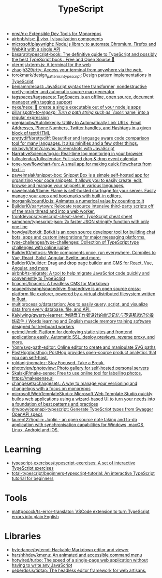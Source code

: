 :PROPERTIES:
:ID:       e3127fa8-3953-4bf8-a842-d20395143750
:END:
#+title: TypeScript

- [[https://github.com/nrwl/nx][nrwl/nx: Extensible Dev Tools for Monorepos]]
- [[https://github.com/airbnb/visx][airbnb/visx: 🐯 visx | visualization components]]
- [[https://github.com/microsoft/playwright][microsoft/playwright: Node.js library to automate Chromium, Firefox and WebKit with a single API]]
- [[https://github.com/basarat/typescript-book][basarat/typescript-book: The definitive guide to TypeScript and possibly the best TypeScript book . Free and Open Source 🌹]]
- [[https://github.com/xtermjs/xterm.js][xtermjs/xterm.js: A terminal for the web]]
- [[https://github.com/zhaojh329/rtty][zhaojh329/rtty: Access your terminal from anywhere via the web.]]
- [[https://github.com/torokmark/design_patterns_in_typescript][torokmark/design_patterns_in_typescript: Design pattern implementations in TypeScript]]
- [[https://github.com/benjamn/recast][benjamn/recast: JavaScript syntax tree transformer, nondestructive pretty-printer, and automatic source map generator]]
- [[https://github.com/tagspaces/tagspaces][tagspaces/tagspaces: TagSpaces is an offline, open source, document manager with tagging support]]
- [[https://github.com/nexe/nexe][nexe/nexe: 🎉 create a single executable out of your node.js apps]]
- [[https://github.com/pillarjs/path-to-regexp][pillarjs/path-to-regexp: Turn a path string such as `/user/:name` into a regular expression]]
- [[https://github.com/gregjacobs/Autolinker.js][gregjacobs/Autolinker.js: Utility to Automatically Link URLs, Email Addresses, Phone Numbers, Twitter handles, and Hashtags in a given block of text/HTML]]
- [[https://github.com/prettydiff/prettydiff][prettydiff/prettydiff: Beautifier and language aware code comparison tool for many languages. It also minifies and a few other things.]]
- [[https://github.com/niklasvh/html2canvas][niklasvh/html2canvas: Screenshots with JavaScript]]
- [[https://github.com/NarrativeScience/log.io][NarrativeScience/log.io: Real-time log monitoring in your browser]]
- [[https://github.com/fullcalendar/fullcalendar][fullcalendar/fullcalendar: Full-sized drag & drop event calendar]]
- [[https://github.com/tone-row/flowchart-fun][tone-row/flowchart-fun: A small app for making quick flowcharts from text ⿻]]
- [[https://github.com/pawelmalak/snippet-box][pawelmalak/snippet-box: Snippet Box is a simple self-hosted app for organizing your code snippets. It allows you to easily create, edit, browse and manage your snippets in various languages.]]
- [[https://github.com/pawelmalak/flame][pawelmalak/flame: Flame is self-hosted startpage for your server. Easily manage your apps and bookmarks with built-in editors.]]
- [[https://github.com/inorganik/countUp.js][inorganik/countUp.js: Animates a numerical value by counting to it]]
- [[https://github.com/BuilderIO/partytown][BuilderIO/partytown: Relocate resource intensive third-party scripts off of the main thread and into a web worker.]]
- [[https://github.com/frontdevops/typescript-cheat-sheet][frontdevops/typescript-cheat-sheet: TypeScript cheat sheet]]
- [[https://github.com/samchon/typescript-json][samchon/typescript-json: 2x faster JSON stringify function with only one line]]
- [[https://github.com/howdyai/botkit][howdyai/botkit: Botkit is an open source developer tool for building chat bots, apps and custom integrations for major messaging platforms.]]
- [[https://github.com/type-challenges/type-challenges][type-challenges/type-challenges: Collection of TypeScript type challenges with online judge]]
- [[https://github.com/BuilderIO/mitosis][BuilderIO/mitosis: Write components once, run everywhere. Compiles to Vue, React, Solid, Angular, Svelte, and more.]]
- [[https://github.com/BuilderIO/builder][BuilderIO/builder: Drag and drop page builder and CMS for React, Vue, Angular, and more]]
- [[https://github.com/airbnb/ts-migrate][airbnb/ts-migrate: A tool to help migrate JavaScript code quickly and conveniently to TypeScript]]
- [[https://github.com/tinacms/tinacms][tinacms/tinacms: A headless CMS for Markdown]]
- [[https://github.com/spacedriveapp/spacedrive][spacedriveapp/spacedrive: Spacedrive is an open source cross-platform file explorer, powered by a virtual distributed filesystem written in Rust.]]
- [[https://github.com/multiprocessio/datastation][multiprocessio/datastation: App to easily query, script, and visualize data from every database, file, and API.]]
- [[https://github.com/Kaiyiwing/qwerty-learner][Kaiyiwing/qwerty-learner: 为键盘工作者设计的单词记忆与英语肌肉记忆锻炼软件 / Words learning and English muscle memory training software designed for keyboard workers]]
- [[https://github.com/getmeli/meli][getmeli/meli: Platform for deploying static sites and frontend applications easily. Automatic SSL, deploy previews, reverse proxy, and more.]]
- [[https://github.com/Yqnn/svg-path-editor][Yqnn/svg-path-editor: Online editor to create and manipulate SVG paths]]
- [[https://github.com/PostHog/posthog][PostHog/posthog: PostHog provides open-source product analytics that you can self-host.]]
- [[https://github.com/roldanjr/pomatez][roldanjr/pomatez: Stay Focused. Take a Break.]]
- [[https://github.com/photoview/photoview][photoview/photoview: Photo gallery for self-hosted personal servers]]
- [[https://github.com/SkalskiP/make-sense][SkalskiP/make-sense: Free to use online tool for labelling photos. https://makesense.ai]]
- [[https://github.com/changesets/changesets][changesets/changesets: A way to manage your versioning and changelogs with a focus on monorepos]]
- [[https://github.com/microsoft/WebTemplateStudio][microsoft/WebTemplateStudio: Microsoft Web Template Studio quickly builds web applications using a wizard-based UI to turn your needs into a foundation of best patterns and practices]]
- [[https://github.com/drwpow/openapi-typescript][drwpow/openapi-typescript: Generate TypeScript types from Swagger OpenAPI specs]]
- [[https://github.com/laurent22/joplin][laurent22/joplin: Joplin - an open source note taking and to-do application with synchronisation capabilities for Windows, macOS, Linux, Android and iOS.]]

* Learning
- [[https://github.com/typescript-exercises/typescript-exercises][typescript-exercises/typescript-exercises: A set of interactive TypeScript exercises]]
- [[https://github.com/total-typescript/beginners-typescript-tutorial?utm_campaign=explore-email&utm_medium=email&utm_source=newsletter&utm_term=weekly][total-typescript/beginners-typescript-tutorial: An interactive TypeScript tutorial for beginners]]

* Tools
- [[https://github.com/mattpocock/ts-error-translator][mattpocock/ts-error-translator: VSCode extension to turn TypeScript errors into plain English]]

* Libraries
- [[https://github.com/bytedance/bytemd][bytedance/bytemd: Hackable Markdown editor and viewer]]
- [[https://github.com/harshhhdev/kmenu][harshhhdev/kmenu: An animated and accessible command menu]]
- [[https://github.com/hotwired/turbo][hotwired/turbo: The speed of a single-page web application without having to write any JavaScript]]
- [[https://github.com/ueberdosis/tiptap][ueberdosis/tiptap: The headless editor framework for web artisans.]]
